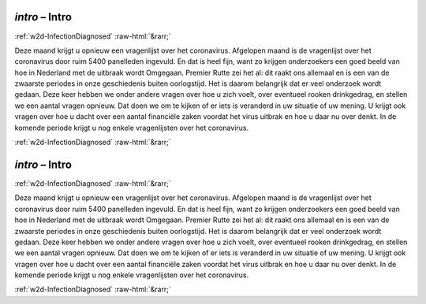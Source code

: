 .. _w2d-intro:

 
 .. role:: raw-html(raw) 
        :format: html 

`intro` – Intro
===============


:ref:`w2d-InfectionDiagnosed` :raw-html:`&rarr;` 


Deze maand krijgt u opnieuw een vragenlijst over het coronavirus. Afgelopen maand is de vragenlijst over het coronavirus door ruim 5400 panelleden ingevuld. En dat is heel fijn, want zo krijgen onderzoekers een goed beeld van hoe in Nederland met de uitbraak wordt Omgegaan. Premier Rutte zei het al: dit raakt ons allemaal en is een van de zwaarste periodes in onze geschiedenis buiten oorlogstijd. Het is daarom belangrijk dat er veel onderzoek wordt gedaan. Deze keer hebben we onder andere vragen over hoe u zich voelt, over eventueel rooken drinkgedrag, en stellen we een aantal vragen opnieuw. Dat doen we om te kijken of er iets is veranderd in uw situatie of uw mening. U krijgt ook vragen over hoe u dacht over een aantal financiële zaken voordat het virus uitbrak en hoe u daar nu over denkt. In de komende periode krijgt u nog enkele vragenlijsten over het coronavirus. 


.. image:: ../_screenshots/w2-intro.png


:ref:`w2d-InfectionDiagnosed` :raw-html:`&rarr;` 

.. _w2d-intro:

 
 .. role:: raw-html(raw) 
        :format: html 

`intro` – Intro
===============


:ref:`w2d-InfectionDiagnosed` :raw-html:`&rarr;` 


Deze maand krijgt u opnieuw een vragenlijst over het coronavirus. Afgelopen maand is de vragenlijst over het coronavirus door ruim 5400 panelleden ingevuld. En dat is heel fijn, want zo krijgen onderzoekers een goed beeld van hoe in Nederland met de uitbraak wordt Omgegaan. Premier Rutte zei het al: dit raakt ons allemaal en is een van de zwaarste periodes in onze geschiedenis buiten oorlogstijd. Het is daarom belangrijk dat er veel onderzoek wordt gedaan. Deze keer hebben we onder andere vragen over hoe u zich voelt, over eventueel rooken drinkgedrag, en stellen we een aantal vragen opnieuw. Dat doen we om te kijken of er iets is veranderd in uw situatie of uw mening. U krijgt ook vragen over hoe u dacht over een aantal financiële zaken voordat het virus uitbrak en hoe u daar nu over denkt. In de komende periode krijgt u nog enkele vragenlijsten over het coronavirus. 


.. image:: ../_screenshots/w2-intro.png


:ref:`w2d-InfectionDiagnosed` :raw-html:`&rarr;` 

